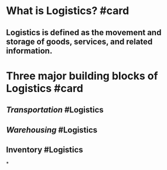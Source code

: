 * What is Logistics? #card
:PROPERTIES:
:card-last-score: 3
:card-repeats: 1
:card-next-schedule: 2023-06-30T05:47:52.261Z
:card-last-interval: 4
:card-ease-factor: 2.36
:card-last-reviewed: 2023-06-26T05:47:52.262Z
:END:
** Logistics is defined as the movement and storage of goods, services, and related information.
* Three major building blocks of Logistics #card
:PROPERTIES:
:card-last-interval: 4
:card-repeats: 2
:card-ease-factor: 2.36
:card-next-schedule: 2023-07-01T04:43:37.339Z
:card-last-reviewed: 2023-06-27T04:43:37.341Z
:card-last-score: 3
:END:
** [[Transportation]] #Logistics
** [[Warehousing]] #Logistics
** Inventory #Logistics
*